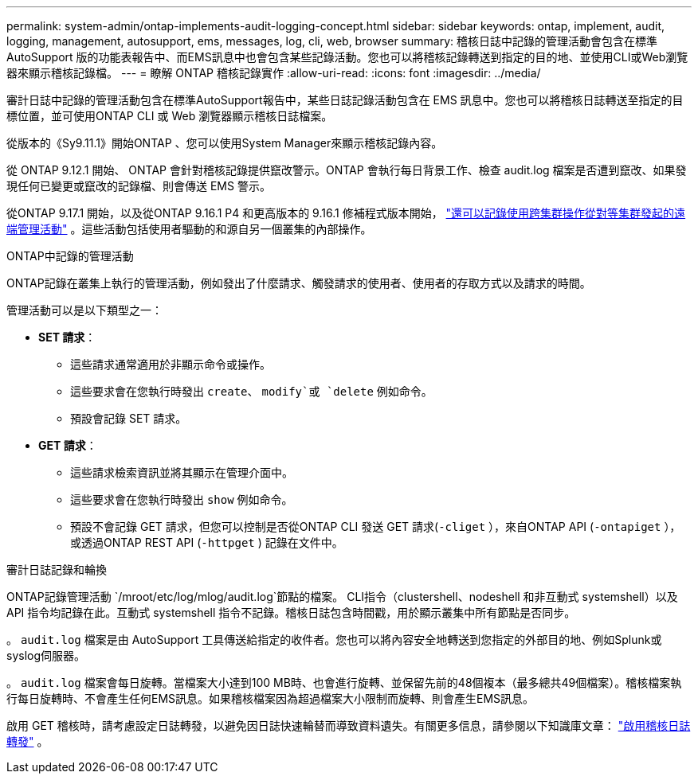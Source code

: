 ---
permalink: system-admin/ontap-implements-audit-logging-concept.html 
sidebar: sidebar 
keywords: ontap, implement, audit, logging, management, autosupport, ems, messages, log, cli, web, browser 
summary: 稽核日誌中記錄的管理活動會包含在標準AutoSupport 版的功能表報告中、而EMS訊息中也會包含某些記錄活動。您也可以將稽核記錄轉送到指定的目的地、並使用CLI或Web瀏覽器來顯示稽核記錄檔。 
---
= 瞭解 ONTAP 稽核記錄實作
:allow-uri-read: 
:icons: font
:imagesdir: ../media/


[role="lead"]
審計日誌中記錄的管理活動包含在標準AutoSupport報告中，某些日誌記錄活動包含在 EMS 訊息中。您也可以將稽核日誌轉送至指定的目標位置，並可使用ONTAP CLI 或 Web 瀏覽器顯示稽核日誌檔案。

從版本的《Sy9.11.1》開始ONTAP 、您可以使用System Manager來顯示稽核記錄內容。

從 ONTAP 9.12.1 開始、 ONTAP 會針對稽核記錄提供竄改警示。ONTAP 會執行每日背景工作、檢查 audit.log 檔案是否遭到竄改、如果發現任何已變更或竄改的記錄檔、則會傳送 EMS 警示。

從ONTAP 9.17.1 開始，以及從ONTAP 9.16.1 P4 和更高版本的 9.16.1 修補程式版本開始， link:audit-manage-cross-cluster-requests.html["還可以記錄使用跨集群操作從對等集群發起的遠端管理活動"] 。這些活動包括使用者驅動的和源自另一個叢集的內部操作。

.ONTAP中記錄的管理活動
ONTAP記錄在叢集上執行的管理活動，例如發出了什麼請求、觸發請求的使用者、使用者的存取方式以及請求的時間。

管理活動可以是以下類型之一：

* *SET 請求*：
+
** 這些請求通常適用於非顯示命令或操作。
** 這些要求會在您執行時發出 `create`、 `modify`或 `delete` 例如命令。
** 預設會記錄 SET 請求。


* *GET 請求*：
+
** 這些請求檢索資訊並將其顯示在管理介面中。
** 這些要求會在您執行時發出 `show` 例如命令。
** 預設不會記錄 GET 請求，但您可以控制是否從ONTAP CLI 發送 GET 請求(`-cliget` ），來自ONTAP API (`-ontapiget` ），或透過ONTAP REST API (`-httpget` ) 記錄在文件中。




.審計日誌記錄和輪換
ONTAP記錄管理活動 `/mroot/etc/log/mlog/audit.log`節點的檔案。 CLI指令（clustershell、nodeshell 和非互動式 systemshell）以及 API 指令均記錄在此。互動式 systemshell 指令不記錄。稽核日誌包含時間戳，用於顯示叢集中所有節點是否同步。

。 `audit.log` 檔案是由 AutoSupport 工具傳送給指定的收件者。您也可以將內容安全地轉送到您指定的外部目的地、例如Splunk或syslog伺服器。

。 `audit.log` 檔案會每日旋轉。當檔案大小達到100 MB時、也會進行旋轉、並保留先前的48個複本（最多總共49個檔案）。稽核檔案執行每日旋轉時、不會產生任何EMS訊息。如果稽核檔案因為超過檔案大小限制而旋轉、則會產生EMS訊息。

啟用 GET 稽核時，請考慮設定日誌轉發，以避免因日誌快速輪替而導致資料遺失。有關更多信息，請參閱以下知識庫文章： https://kb.netapp.com/on-prem/ontap/Ontap_OS/OS-KBs/Enabling_audit-log_forwarding["啟用稽核日誌轉發"^] 。
